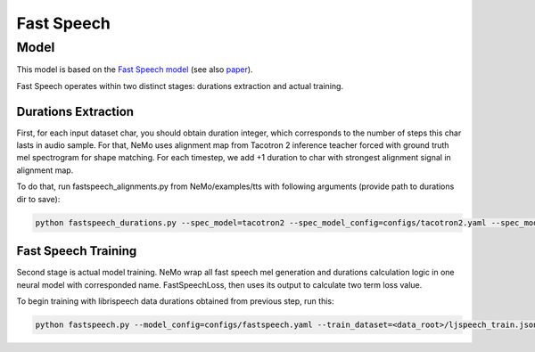 .. _fastspeech:

Fast Speech
===========

Model
-----
This model is based on the
`Fast Speech model <https://www.microsoft.com/en-us/research/blog/fastspeech-new-text-to-speech-model-improves-on-speed-accuracy-and-controllability>`_
(see also `paper <https://arxiv.org/abs/1905.09263>`_).

Fast Speech operates within two distinct stages: durations extraction and actual training.

Durations Extraction
++++++++++++++++++++

First, for each input dataset char, you should obtain duration integer, which corresponds to the number of steps this
char lasts in audio sample. For that, NeMo uses alignment map from Tacotron 2 inference teacher forced with ground
truth mel spectrogram for shape matching. For each timestep, we add +1 duration to char with strongest alignment signal
in alignment map.

To do that, run fastspeech_alignments.py from NeMo/examples/tts with following arguments (provide path to durations
dir to save):

.. code-block:: bash

    python fastspeech_durations.py --spec_model=tacotron2 --spec_model_config=configs/tacotron2.yaml --spec_model_load_dir=<directory_with_tacotron2_checkopints> --eval_dataset=<data_root>/ljspeech_train.json --durations_dir=<data_root>/durs

Fast Speech Training
++++++++++++++++++++

Second stage is actual model training. NeMo wrap all fast speech mel generation and durations calculation logic in one
neural model with corresponded name. FastSpeechLoss, then uses its output to calculate two term loss value.

To begin training with librispeech data durations obtained from previous step, run this:

.. code-block:: bash

    python fastspeech.py --model_config=configs/fastspeech.yaml --train_dataset=<data_root>/ljspeech_train.json --durations_dir=<data_root>/durs
